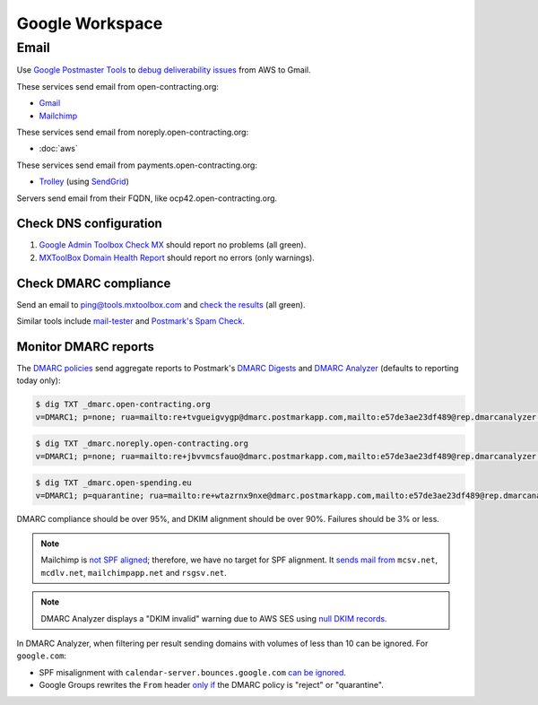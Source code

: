 Google Workspace
================

Email
-----

Use `Google Postmaster Tools <https://postmaster.google.com/managedomains>`__ to `debug deliverability issues <https://support.google.com/mail/answer/9981691>`__ from AWS to Gmail.

These services send email from open-contracting.org:

-  `Gmail <https://support.google.com/a/topic/9202>`__
-  `Mailchimp <https://mailchimp.com/help/set-up-email-domain-authentication/>`__

These services send email from noreply.open-contracting.org:

-  :doc:`aws`

These services send email from payments.open-contracting.org:

-  `Trolley <https://support.trolley.com/s/article/How-to-set-up-White-Label-Emails>`__ (using `SendGrid <https://www.twilio.com/docs/sendgrid/ui/account-and-settings/how-to-set-up-domain-authentication>`__)

Servers send email from their FQDN, like ocp42.open-contracting.org.

Check DNS configuration
~~~~~~~~~~~~~~~~~~~~~~~

#. `Google Admin Toolbox Check MX <https://toolbox.googleapps.com/apps/checkmx/>`__ should report no problems (all green).
#. `MXToolBox Domain Health Report <https://mxtoolbox.com/emailhealth/>`__ should report no errors (only warnings).

.. _check-dmarc-compliance:

Check DMARC compliance
~~~~~~~~~~~~~~~~~~~~~~

Send an email to ping@tools.mxtoolbox.com and `check the results <https://mxtoolbox.com/deliverability>`__ (all green).

Similar tools include `mail-tester <https://www.mail-tester.com>`__ and `Postmark's Spam Check <https://spamcheck.postmarkapp.com>`__.

.. _monitor-dmarc-reports:

Monitor DMARC reports
~~~~~~~~~~~~~~~~~~~~~

The `DMARC policies <https://support.google.com/a/answer/2466563>`__ send aggregate reports to Postmark's `DMARC Digests <https://dmarc.postmarkapp.com>`__ and `DMARC Analyzer <https://app.dmarcanalyzer.com/>`__ (defaults to reporting today only):

.. code-block:: shell-session

   $ dig TXT _dmarc.open-contracting.org
   v=DMARC1; p=none; rua=mailto:re+tvgueigvygp@dmarc.postmarkapp.com,mailto:e57de3ae23df489@rep.dmarcanalyzer.com;

.. code-block:: shell-session

   $ dig TXT _dmarc.noreply.open-contracting.org
   v=DMARC1; p=none; rua=mailto:re+jbvvmcsfauo@dmarc.postmarkapp.com,mailto:e57de3ae23df489@rep.dmarcanalyzer.com;

.. code-block:: shell-session

   $ dig TXT _dmarc.open-spending.eu
   v=DMARC1; p=quarantine; rua=mailto:re+wtazrnx9nxe@dmarc.postmarkapp.com,mailto:e57de3ae23df489@rep.dmarcanalyzer.com;

DMARC compliance should be over 95%, and DKIM alignment should be over 90%. Failures should be 3% or less.

.. note::

   Mailchimp is `not SPF aligned <https://dmarc.io/source/mailchimp/>`__; therefore, we have no target for SPF alignment. It `sends mail from <https://mailchimp.com/help/my-campaign-from-name-shows-mcsvnet/>`__ ``mcsv.net``, ``mcdlv.net``, ``mailchimpapp.net`` and ``rsgsv.net``.

.. note::

   DMARC Analyzer displays a "DKIM invalid" warning due to AWS SES using `null DKIM records <https://repost.aws/questions/QUuPAl2F97RseJNexu2JP8CA/2-of-3-easy-dkim-ses-txt-records-where-p-tag-has-no-value-p>`__.

In DMARC Analyzer, when filtering per result sending domains with volumes of less than 10 can be ignored. For ``google.com``:

-  SPF misalignment with ``calendar-server.bounces.google.com`` `can be ignored <https://dmarcian.com/google-calendar-invites-dmarc/>`__.
-  Google Groups rewrites the ``From`` header `only if <https://support.dmarcdigests.com/article/1233-spf-or-dkim-alignment-issues-with-google>`__ the DMARC policy is "reject" or "quarantine".

..
   secureserver.net (GoDaddy) https://ca.godaddy.com/help/add-an-spf-record-19218
     Professional Email, Microsoft 365 from GoDaddy, Linux Hosting, Gen 4 VPS & Dedicated Hosting, and Media Temple Mail
   outbound.protection.outlook.com (Microsoft 365) https://learn.microsoft.com/en-us/microsoft-365/enterprise/external-domain-name-system-records
     Exchange Online
   lsoft.com
     UNCAC-COALITION@community.lsoft.com. LSOFT might rewrite the From header only if the DMARC policy is "reject" or "quarantine", like Google Groups.
